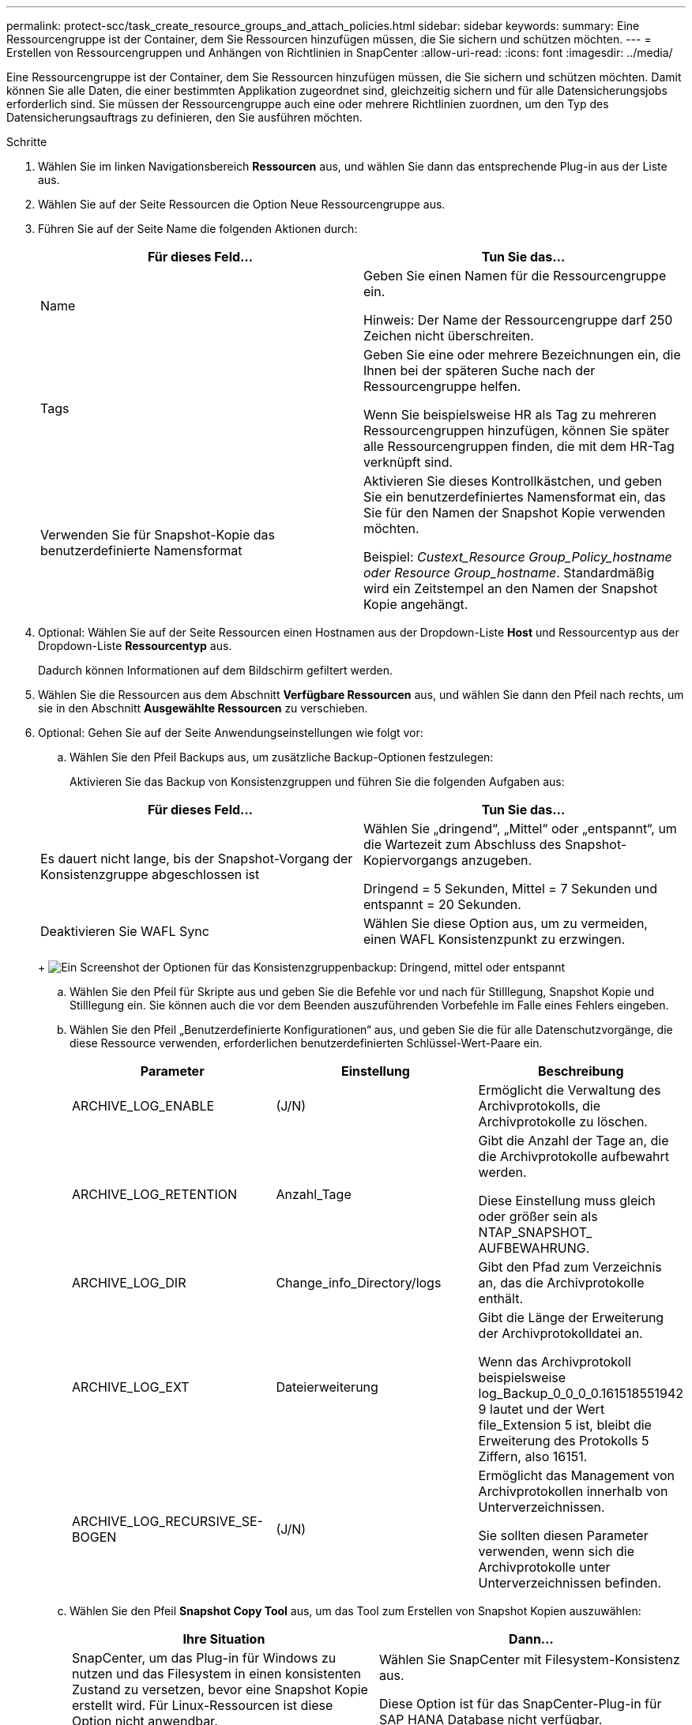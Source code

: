 ---
permalink: protect-scc/task_create_resource_groups_and_attach_policies.html 
sidebar: sidebar 
keywords:  
summary: Eine Ressourcengruppe ist der Container, dem Sie Ressourcen hinzufügen müssen, die Sie sichern und schützen möchten. 
---
= Erstellen von Ressourcengruppen und Anhängen von Richtlinien in SnapCenter
:allow-uri-read: 
:icons: font
:imagesdir: ../media/


Eine Ressourcengruppe ist der Container, dem Sie Ressourcen hinzufügen müssen, die Sie sichern und schützen möchten. Damit können Sie alle Daten, die einer bestimmten Applikation zugeordnet sind, gleichzeitig sichern und für alle Datensicherungsjobs erforderlich sind. Sie müssen der Ressourcengruppe auch eine oder mehrere Richtlinien zuordnen, um den Typ des Datensicherungsauftrags zu definieren, den Sie ausführen möchten.

.Schritte
. Wählen Sie im linken Navigationsbereich *Ressourcen* aus, und wählen Sie dann das entsprechende Plug-in aus der Liste aus.
. Wählen Sie auf der Seite Ressourcen die Option Neue Ressourcengruppe aus.
. Führen Sie auf der Seite Name die folgenden Aktionen durch:
+
|===
| Für dieses Feld... | Tun Sie das... 


 a| 
Name
 a| 
Geben Sie einen Namen für die Ressourcengruppe ein.

Hinweis: Der Name der Ressourcengruppe darf 250 Zeichen nicht überschreiten.



 a| 
Tags
 a| 
Geben Sie eine oder mehrere Bezeichnungen ein, die Ihnen bei der späteren Suche nach der Ressourcengruppe helfen.

Wenn Sie beispielsweise HR als Tag zu mehreren Ressourcengruppen hinzufügen, können Sie später alle Ressourcengruppen finden, die mit dem HR-Tag verknüpft sind.



 a| 
Verwenden Sie für Snapshot-Kopie das benutzerdefinierte Namensformat
 a| 
Aktivieren Sie dieses Kontrollkästchen, und geben Sie ein benutzerdefiniertes Namensformat ein, das Sie für den Namen der Snapshot Kopie verwenden möchten.

Beispiel: _Custext_Resource Group_Policy_hostname oder Resource Group_hostname_. Standardmäßig wird ein Zeitstempel an den Namen der Snapshot Kopie angehängt.

|===
. Optional: Wählen Sie auf der Seite Ressourcen einen Hostnamen aus der Dropdown-Liste *Host* und Ressourcentyp aus der Dropdown-Liste *Ressourcentyp* aus.
+
Dadurch können Informationen auf dem Bildschirm gefiltert werden.

. Wählen Sie die Ressourcen aus dem Abschnitt *Verfügbare Ressourcen* aus, und wählen Sie dann den Pfeil nach rechts, um sie in den Abschnitt *Ausgewählte Ressourcen* zu verschieben.
. Optional: Gehen Sie auf der Seite Anwendungseinstellungen wie folgt vor:
+
.. Wählen Sie den Pfeil Backups aus, um zusätzliche Backup-Optionen festzulegen:
+
Aktivieren Sie das Backup von Konsistenzgruppen und führen Sie die folgenden Aufgaben aus:

+
|===
| Für dieses Feld... | Tun Sie das... 


 a| 
Es dauert nicht lange, bis der Snapshot-Vorgang der Konsistenzgruppe abgeschlossen ist
 a| 
Wählen Sie „dringend“, „Mittel“ oder „entspannt“, um die Wartezeit zum Abschluss des Snapshot-Kopiervorgangs anzugeben.

Dringend = 5 Sekunden, Mittel = 7 Sekunden und entspannt = 20 Sekunden.



 a| 
Deaktivieren Sie WAFL Sync
 a| 
Wählen Sie diese Option aus, um zu vermeiden, einen WAFL Konsistenzpunkt zu erzwingen.

|===
+
image:../media/application_settings.gif["Ein Screenshot der Optionen für das Konsistenzgruppenbackup: Dringend, mittel oder entspannt"]

.. Wählen Sie den Pfeil für Skripte aus und geben Sie die Befehle vor und nach für Stilllegung, Snapshot Kopie und Stilllegung ein. Sie können auch die vor dem Beenden auszuführenden Vorbefehle im Falle eines Fehlers eingeben.
.. Wählen Sie den Pfeil „Benutzerdefinierte Konfigurationen“ aus, und geben Sie die für alle Datenschutzvorgänge, die diese Ressource verwenden, erforderlichen benutzerdefinierten Schlüssel-Wert-Paare ein.
+
|===
| Parameter | Einstellung | Beschreibung 


 a| 
ARCHIVE_LOG_ENABLE
 a| 
(J/N)
 a| 
Ermöglicht die Verwaltung des Archivprotokolls, die Archivprotokolle zu löschen.



 a| 
ARCHIVE_LOG_RETENTION
 a| 
Anzahl_Tage
 a| 
Gibt die Anzahl der Tage an, die die Archivprotokolle aufbewahrt werden.

Diese Einstellung muss gleich oder größer sein als NTAP_SNAPSHOT_ AUFBEWAHRUNG.



 a| 
ARCHIVE_LOG_DIR
 a| 
Change_info_Directory/logs
 a| 
Gibt den Pfad zum Verzeichnis an, das die Archivprotokolle enthält.



 a| 
ARCHIVE_LOG_EXT
 a| 
Dateierweiterung
 a| 
Gibt die Länge der Erweiterung der Archivprotokolldatei an.

Wenn das Archivprotokoll beispielsweise log_Backup_0_0_0_0.161518551942 9 lautet und der Wert file_Extension 5 ist, bleibt die Erweiterung des Protokolls 5 Ziffern, also 16151.



 a| 
ARCHIVE_LOG_RECURSIVE_SE-BOGEN
 a| 
(J/N)
 a| 
Ermöglicht das Management von Archivprotokollen innerhalb von Unterverzeichnissen.

Sie sollten diesen Parameter verwenden, wenn sich die Archivprotokolle unter Unterverzeichnissen befinden.

|===
.. Wählen Sie den Pfeil *Snapshot Copy Tool* aus, um das Tool zum Erstellen von Snapshot Kopien auszuwählen:
+
|===
| Ihre Situation | Dann... 


 a| 
SnapCenter, um das Plug-in für Windows zu nutzen und das Filesystem in einen konsistenten Zustand zu versetzen, bevor eine Snapshot Kopie erstellt wird. Für Linux-Ressourcen ist diese Option nicht anwendbar.
 a| 
Wählen Sie SnapCenter mit Filesystem-Konsistenz aus.

Diese Option ist für das SnapCenter-Plug-in für SAP HANA Database nicht verfügbar.



 a| 
SnapCenter zum Erstellen einer Snapshot Kopie auf Storage-Ebene
 a| 
Wählen Sie SnapCenter ohne File System Consistency aus.



 a| 
Geben Sie den Befehl ein, der auf dem Host ausgeführt werden soll, um Snapshot Kopien zu erstellen.
 a| 
Wählen Sie „Sonstige“ aus, und geben Sie dann den Befehl ein, der auf dem Host ausgeführt werden soll, um eine Snapshot Kopie zu erstellen.

|===


. Führen Sie auf der Seite Richtlinien die folgenden Schritte aus:
+
.. Wählen Sie eine oder mehrere Richtlinien aus der Dropdown-Liste aus.
+

NOTE: Sie können auch eine Richtlinie erstellen, indem Sie * auswählenimage:../media/add_policy_from_resourcegroup.gif["Ein Plus-Symbol"]*.

+
Die Richtlinien sind im Abschnitt * Zeitpläne für ausgewählte Richtlinien konfigurieren* aufgeführt.

.. Wählen Sie in der Spalte *Configure Schedules* * ausimage:../media/add_policy_from_resourcegroup.gif["Ein Plus-Symbol"]* Für die Richtlinie, die Sie konfigurieren möchten.
.. Konfigurieren Sie im Dialogfeld Add Schedules for Policy _Policy_Name_ den Zeitplan, und wählen Sie OK aus.
+
Wobei Policy_Name der Name der ausgewählten Richtlinie ist.

+
Die konfigurierten Zeitpläne sind in der Spalte angewendete Zeitpläne aufgeführt. Backup-Zeitpläne von Drittanbietern werden nicht unterstützt, wenn sie sich mit SnapCenter Backup-Zeitplänen überschneiden.



. Wählen Sie aus der Dropdown-Liste *E-Mail-Präferenz* auf der Benachrichtigungsseite die Szenarien aus, in denen Sie die E-Mails senden möchten.
+
Außerdem müssen Sie die E-Mail-Adressen für Absender und Empfänger sowie den Betreff der E-Mail angeben. Der SMTP-Server muss unter *Einstellungen* > *Globale Einstellungen* konfiguriert sein.

. Überprüfen Sie die Zusammenfassung, und wählen Sie dann *Fertig stellen*.

